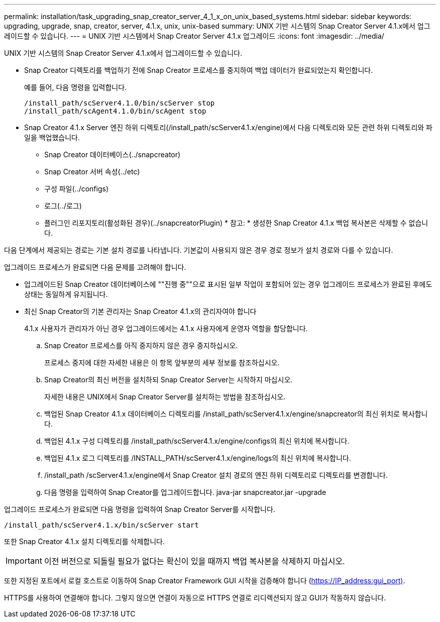 ---
permalink: installation/task_upgrading_snap_creator_server_4_1_x_on_unix_based_systems.html 
sidebar: sidebar 
keywords: upgrading, upgrade, snap, creator, server, 4.1.x, unix, unix-based 
summary: UNIX 기반 시스템의 Snap Creator Server 4.1.x에서 업그레이드할 수 있습니다. 
---
= UNIX 기반 시스템에서 Snap Creator Server 4.1.x 업그레이드
:icons: font
:imagesdir: ../media/


[role="lead"]
UNIX 기반 시스템의 Snap Creator Server 4.1.x에서 업그레이드할 수 있습니다.

* Snap Creator 디렉토리를 백업하기 전에 Snap Creator 프로세스를 중지하여 백업 데이터가 완료되었는지 확인합니다.
+
예를 들어, 다음 명령을 입력합니다.

+
[listing]
----
/install_path/scServer4.1.0/bin/scServer stop
/install_path/scAgent4.1.0/bin/scAgent stop
----
* Snap Creator 4.1.x Server 엔진 하위 디렉토리(/install_path/scServer4.1.x/engine)에서 다음 디렉토리와 모든 관련 하위 디렉토리와 파일을 백업했습니다.
+
** Snap Creator 데이터베이스(../snapcreator)
** Snap Creator 서버 속성(../etc)
** 구성 파일(../configs)
** 로그(../로그)
** 플러그인 리포지토리(활성화된 경우)(../snapcreatorPlugin) * 참고: * 생성한 Snap Creator 4.1.x 백업 복사본은 삭제할 수 없습니다.




다음 단계에서 제공되는 경로는 기본 설치 경로를 나타냅니다. 기본값이 사용되지 않은 경우 경로 정보가 설치 경로와 다를 수 있습니다.

업그레이드 프로세스가 완료되면 다음 문제를 고려해야 합니다.

* 업그레이드된 Snap Creator 데이터베이스에 ""진행 중""으로 표시된 일부 작업이 포함되어 있는 경우 업그레이드 프로세스가 완료된 후에도 상태는 동일하게 유지됩니다.
* 최신 Snap Creator의 기본 관리자는 Snap Creator 4.1.x의 관리자여야 합니다
+
4.1.x 사용자가 관리자가 아닌 경우 업그레이드에서는 4.1.x 사용자에게 운영자 역할을 할당합니다.

+
.. Snap Creator 프로세스를 아직 중지하지 않은 경우 중지하십시오.
+
프로세스 중지에 대한 자세한 내용은 이 항목 앞부분의 세부 정보를 참조하십시오.

.. Snap Creator의 최신 버전을 설치하되 Snap Creator Server는 시작하지 마십시오.
+
자세한 내용은 UNIX에서 Snap Creator Server를 설치하는 방법을 참조하십시오.

.. 백업된 Snap Creator 4.1.x 데이터베이스 디렉토리를 /install_path/scServer4.1.x/engine/snapcreator의 최신 위치로 복사합니다.
.. 백업된 4.1.x 구성 디렉토리를 /install_path/scServer4.1.x/engine/configs의 최신 위치에 복사합니다.
.. 백업된 4.1.x 로그 디렉토리를 /INSTALL_PATH/scServer4.1.x/engine/logs의 최신 위치에 복사합니다.
.. /install_path /scServer4.1.x/engine에서 Snap Creator 설치 경로의 엔진 하위 디렉토리로 디렉토리를 변경합니다.
.. 다음 명령을 입력하여 Snap Creator를 업그레이드합니다. java-jar snapcreator.jar -upgrade




업그레이드 프로세스가 완료되면 다음 명령을 입력하여 Snap Creator Server를 시작합니다.

[listing]
----
/install_path/scServer4.1.x/bin/scServer start
----
또한 Snap Creator 4.1.x 설치 디렉토리를 삭제합니다.


IMPORTANT: 이전 버전으로 되돌릴 필요가 없다는 확신이 있을 때까지 백업 복사본을 삭제하지 마십시오.

또한 지정된 포트에서 로컬 호스트로 이동하여 Snap Creator Framework GUI 시작을 검증해야 합니다 (https://IP_address:gui_port)[].

HTTPS를 사용하여 연결해야 합니다. 그렇지 않으면 연결이 자동으로 HTTPS 연결로 리디렉션되지 않고 GUI가 작동하지 않습니다.
